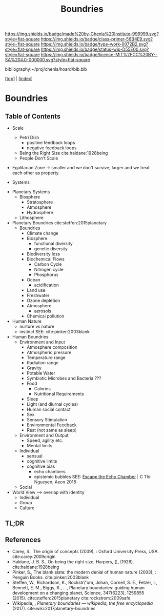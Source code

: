 #   -*- mode: org; fill-column: 60 -*-

#+TITLE: Boundries
#+STARTUP: showall
#+TOC: headlines 4
#+PROPERTY: filename

[[https://img.shields.io/badge/made%20by-Chenla%20Institute-999999.svg?style=flat-square]] 
[[https://img.shields.io/badge/class-primer-56B4E9.svg?style=flat-square]]
[[https://img.shields.io/badge/type-work-0072B2.svg?style=flat-square]]
[[https://img.shields.io/badge/status-wip-D55E00.svg?style=flat-square]]
[[https://img.shields.io/badge/licence-MIT%2FCC%20BY--SA%204.0-000000.svg?style=flat-square]]

bibliography:~/proj/chenla/hoard/bib.bib

[[[../index.org][top]]] | [[[./index.org][index]]]

* Boundries
:PROPERTIES:
:CUSTOM_ID:
:Name:     /home/deerpig/proj/chenla/warp/ww-boundries.org
:Created:  2018-03-21T18:48@Prek Leap (11.642600N-104.919210W)
:ID:       d12d937d-7901-4cbe-b165-1cbea44f0526
:VER:      574904971.750844647
:GEO:      48P-491193-1287029-15
:BXID:     proj:KDF6-1478
:Class:    primer
:Type:     work
:Status:   wip
:Licence:  MIT/CC BY-SA 4.0
:END:

** Table of Contents

 - Scale
   - Petri Dish
     - positive feedback loops
     - negative feedback loops
   - Being the Right Size cite:haldane:1928being
   - People Don't Scale
 - Egalitarian Zone -> smaller and we don't survive, larger
   and we treat each other as property. 

 - Systems
#+begin_comment
Need to show how biosphere's work, and integrate the
boundries for each part of the system.  This is to show the
acceptible range within each system and the load it can
take, and mechanisms for regulating each part.

The Bios p-layer is certainly not homogenus -- we need a
pace-layer model which is mirrors the larger societal
pace-layer model so the two can be placed side by side.
#+end_comment

 - Planetary Systems
   - Biosphere
     - Stratosphere
     - Atmosphere
     - Hydrosphere
   - Lithosphere
 - Planetary Boundries cite:steffen:2015planetary
   - Boundries
     - Climate change
     - Biosphere
       - functional diversity
       - genetic diversity
     - Biodiversity loss
     - Biochemical Flows
       - Carbon Cycle
       - Nitrogen cycle
       - Phosphorus
     - Ocean
       - acidification
     - Land use
     - Freshwater
     - Ozone depletion
     - Atmosphere
       - aerosols
     - Chemical pollution
 - Human Nature
   - nurture vs nature
   - instinct
     SEE: cite:pinker:2003blank
 - Human Boundries
   - Environment and Input
     - Atmosphere composition
     - Atmospheric pressure
     - Temperature range
     - Radiation range
     - Gravity
     - Potable Water
     - Symbiotic Microbes and Bacteria ???
     - Food
       - Calories
       - Nutritional Requirements
     - Sleep 
     - Light (and diurnal cycles)
     - Human social contact
     - Sex
     - Sensory Stimulation
     - Environmental Feedback
     - Rest (not same as sleep)
   - Environment and Output
     - Speed, agility etc.
     - Mental limits
   - Individual 
     - sensual
     - cognitive limits
     - cognitive bias
       - echo chambers
       - epistemic bubbles 
         SEE: [[https://aeon.co/essays/why-its-as-hard-to-escape-an-echo-chamber-as-it-is-to-flee-a-cult?utm_medium=feed&utm_source=rss-feed][Escape the Echo Chamber]] | C Thi Ngueyen, Aeon 2018
   - Social
 - World View --> overlap with identity
   - Individual
   - Group 
   - Culture
** TL;DR


** References
 - Carey, S., The origin of concepts (2009), : Oxford
   University Press, USA.  cite:carey:2009origin
 - Haldane, J. B. S., On being the right size, Harpers, (),
   (1928).
   cite:haldane:1928being
 - Pinker, S., The blank slate: the modern denial of human
   nature (2003), : Penguin Books.
   cite:pinker:2003blank
 - Steffen, W., Richardson, K., Rockstr\"om, Johan, Cornell,
   S. E., Fetzer, I., Bennett, E. M., Biggs, R., …,
   Planetary boundaries: guiding human development on a
   changing planet, Science, 347(6223), 1259855 (2015).
   cite:steffen:2015planetary 
   cite:rockstrom:2009safe
 - Wikipedia, , /Planetary boundaries --- wikipedia, the free encyclopedia/ (2017).
   cite:wiki:2017planetary-boundries
